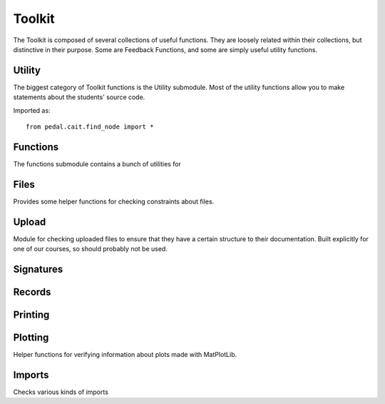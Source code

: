 Toolkit
=======


The Toolkit is composed of several collections of useful functions. They are loosely related within their
collections, but distinctive in their purpose. Some are Feedback Functions, and some are simply useful
utility functions.

Utility
-------

The biggest category of Toolkit functions is the Utility submodule. Most of the utility functions
allow you to make statements about the students' source code.

Imported as::

    from pedal.cait.find_node import *

.. function:: is_top_level(ast_node: CaitNode) -> bool

    Determines if the `ast_node` is at the top-level of the program.
    Correctly handles expression statements (so a print call on its own will be
    considered a statement, even though its technically an expression).


.. function:: no_nested_function_definitions(muted=False) -> bool

    Returns `True` if there are any functions defined inside of other functions.
    Also attaches feedback, although that can be muted.

    .. feedback_function:: pedal.toolkit.utilities.no_nested_function_definitions

.. function:: function_prints(function_name: str = None) -> bool

    Determines if there is a print statement inside of any functions. If `function_name` is given,
    then only that function will be checked.

.. function:: find_function_calls(name: str, root = None) -> List[CaitNode]

    Returns a list of CaitNodes representing all of the function calls that
    were found. This includes both methods and regular functions. You can
    filter by the given `name`.

.. function:: function_is_called(name: str) -> int

    Returns the number of times that the given function name is called.

.. function:: only_printing_variables() -> bool

    Determines whether the user is only printing variables, as opposed to
    literal values.

.. function:: find_prior_initializations(node: CaitNode) -> List[CaitNode]

    Given a Name node, returns a list of all the assignment
    statements that incorporate that Name node prior to that line. Returns
    None if no Name is given.

.. function:: prevent_unused_result(muted: bool = False) -> List[CaitNode]

    Returns a list of any function calls where the function being called
    typically has a return value that should be assigned or used in an
    expression, but was instead thrown away.

    .. feedback_function:: pedal.toolkit.utilities.prevent_unused_result

.. function:: prevent_builtin_usage(function_names: [str], muted=False) -> str:

    Determines the name of the first function in `function_names` that is
    called, or returns `None`; also attaches feedback.

    .. feedback_function:: pedal.toolkit.utilities.prevent_builtin_usage

.. function:: find_negatives(root: CaitNode = None) -> List[float]

    Returns all the occurrences of the given literal negative number in the source
    code. Can optionally filter at the given subtree.

.. function:: prevent_literal(*literals: Any, muted=False) -> False or Any

    Confirms that the literal is not in the code, returning False if it is not.
    You can use literal strings, integers, floats, booleans, and None.

    .. feedback_function:: pedal.toolkit.utilities.prevent_literal

.. function:: ensure_literal(*literals: Any, muted=False) -> False or Any

    Confirms that the literal IS in the code, returning False if it is not.
    You can use literal strings, integers, floats, booleans, and None.

    .. feedback_function:: pedal.toolkit.utilities.ensure_literal

.. function:: prevent_advanced_iteration(muted=False):

    Attaches feedback if a `while` loop is in the source code,
    or any of the built-in list handling functions are used like
    `sum`, `len`, `sorted`, etc.

.. function:: ensure_operation(op_name: str, root: CaitNode = None, muted=False) -> CaitNode

    Determines if the given operator `op_name` is used anywhere, returning the
    node of it if it is. Otherwise, returns `False`. You can specify the operator
    as a string like `"+"` or `"<<"`. Supports all comparison, boolean, binary, and unary operators.

    .. feedback_function:: pedal.toolkit.utilities.ensure_operation

.. function:: prevent_operation(op_name: str, root: CaitNode = None, muted= False) -> CaitNode

    Determines if the given operator `op_name` is NOT used anywhere, returning the
    node of it if it is. Otherwise, returns `False`. You can specify the operator
    as a string like `"+"` or `"<<"`. Supports all comparison, boolean, binary, and unary operators.

    .. feedback_function:: pedal.toolkit.utilities.prevent_operation

.. function:: find_operation(op_name: str, root: CaitNode=None) -> CaitNode

    Returns the first occurrence of the operator `op_name` in the source code.
    Otherwise returns `False`. You can specify the operator
    as a string like `"+"` or `"<<"`. Supports all comparison, boolean, binary, and unary operators.

.. function:: ensure_assignment(variable_name: str, type: str = None, value: Any = None, root:CaitNode = None, muted=False) -> bool

    Consumes a variable name and returns the first location that it is assigned to; if it is never assigned,
    then it will return `False` instead. You can also specify the variable's
    `type` and `value` too.

Functions
---------

The functions submodule contains a bunch of utilities for

.. function:: all_documented()

    Feedback Function. Determines if all the functions and classes have a  docstring.

.. function:: match_function(name: str)

    Finds the function definition with the given name.

.. function:: match_parameters(name: str, *types: Any, returns=Any, root: CaitNode = None)

    Feedback function to determine if the parameters and return type match for the given function.

.. function:: match_signature(name: str, length: int, *parameters: str):

    Feedback function to determine if the function with the given name
    has `length` number of parameters. Optionally can check that their
    names match what is given in `parameters`.

.. function:: unit_test(name: str, *tests: ...)

    Complex function for conveniently testing whether a function returns
    the expected value. Formats the output into an HTML table.
    Expects the `name` of the function as a string.

    The format of the tests is as follows: each test is a sequence of
    arguments, with the last value in the sequence representing the expected
    return value. If the last value is a tuple, it expected to have the
    output as the first element and a tip for that case as the second element.
    It intelligently handles floating point values.

    This function provides many different kinds of feedback depending on
    the mistake made in the function.

.. function:: output_test(name: str, *tests: ...)

    Complex function for conveniently testing whether a function prints
    the expected value. Formats the output into an HTML table.
    Expects the `name` of the function as a string.

    The format of the tests is as follows: each test is a sequence of
    arguments, with the last value in the sequence representing the expected
    printed output. If the last value is a tuple, it expected to have the
    output as the first element and a tip for that case as the second element.
    It supports the output being a single string

    This function provides many different kinds of feedback depending on
    the mistake made in the function.

.. function:: check_coverage()

    Checks that all the statements in the program have been executed.
    This function only works when a tracer_style has been set in the sandbox,
    or you are using an environment that automatically traces calls (e.g.,
    BlockPy).

.. function:: ensure_coverage(percentage: float = .5, destructive = False)

    Provides some feedback if the students' code has coverage below the
    given percentage.
    Note that this avoids destroying the current sandbox instance stored on the
    report, if there is one present.

.. function:: ensure_cisc108_tests(test_count)

    Provides some feedback if the student has not called the `assert_equal` library
    from the CISC108 external module a sufficient number of times.
    TODO: This should not be part of Pedal!

Files
-----

Provides some helper functions for checking constraints about files.

.. function:: files_not_handled_correctly(*filenames: str, muted=False)

    Statically detect if files have been opened and closed correctly.
    This is only useful in the case of very simplistic file handling.
    Does handle both old style explicit `open`/`close`, and also `with` style
    operations.

    .. feedback_function:: pedal.toolkit.files.open_without_arguments

Upload
------

Module for checking uploaded files to ensure that they have a certain
structure to their documentation. Built explicitly for one of our courses,
so should probably not be used.

Signatures
----------

.. function:: function_signature(function_name: str, returns: Any= None, yields: Any=None, prints: Any=None, raises: Any=None)

    A very sophisticated function for checking the signature of a function.
    Actually parses the docstring (Napoleon format) and checks that the parameters,
    returns, prints, and other sections all have the correct information.
    You can pass in strings as the types, or even use the actual types.
    TODO: Finish documenting.

Records
-------

.. function:: check_record_instance(record_instance: Any, record_type: dict, instance_identifier: str, type_identifier: str)

    A very sophisticated function that determines if a given value (`record_instance`)
    matches the given `record_type`. A record type and record instance refer to our homebrew
    typing system similar to the style used in TypeScript, whereby dictionaries can be typed.
    Provides many kinds of feedback. TODO: Finish documenting.

Printing
--------

.. function:: ensure_prints(count: int) -> False or List[CaitNode]

    Determines whether the print function is called the given `count` times,
    providing appropriate feedback if it is not. Also determines if there is a print
    function being called from outside of the toplevel (e.g., in a loop or
    function). The function returns either `False` if any of the above is
    violated, or a list of the Print calls.

Plotting
--------

Helper functions for verifying information about plots made with MatPlotLib.

.. function:: prevent_incorrect_plt()

    Provides feedback if the user incorrectly imports MatPlotLib.
    We require them to use the `import matplotlib.pyplot as plt` style.
    TODO: improve documentation

.. function:: ensure_correct_plot(function_name: str)

    Checks that the plotting function with the given name is called correctly.
    You can pass in `"plot"`, `"hist"`, or `"scatter"`.

    .. TODO:: improve documentation

.. function:: ensure_show() -> bool:

    Checks that the `show` function was called, which is required to actually
    show the graph when it is ready.

    .. TODO:: improve documentation

.. function:: check_for_plot(plt_type: str, data: Any) -> bool

    Provides feedback on whether there is a graph with the given data and type.

    .. TODO:: improve documentation

Imports
-------

Checks various kinds of imports

.. function:: ensure_imports(*modules: str) -> bool

    Feedback functions for checking whether the modules with the given name
    have been imported using any of the valid styles.

    .. TODO:: improve documentation

